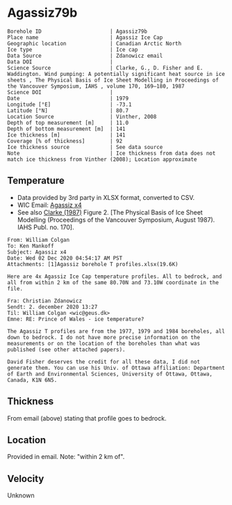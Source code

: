 * Agassiz79b
:PROPERTIES:
:header-args:jupyter-python+: :session ds :kernel ds
:clearpage: t
:END:

#+NAME: ingest_meta
#+BEGIN_SRC bash :results verbatim :exports results
cat meta.bsv | sed 's/|/@| /' | column -s"@" -t
#+END_SRC

#+RESULTS: ingest_meta
#+begin_example
Borehole ID                      | Agassiz79b
Place name                       | Agassiz Ice Cap
Geographic location              | Canadian Arctic North
Ice type                         | Ice cap
Data Source                      | Zdanowicz email
Data DOI                         | 
Science Source                   | Clarke, G., D. Fisher and E. Waddington. Wind pumping: A potentially significant heat source in ice sheets , The Physical Basis of Ice Sheet Modelling in Proceedings of the Vancouver Symposium, IAHS , volume 170, 169–180, 1987
Science DOI                      | 
Date                             | 1979
Longitude [°E]                   | -73.1
Latitude [°N]                    | 80.7
Location Source                  | Vinther, 2008
Depth of top measurement [m]     | 11.0
Depth of bottom measurement [m]  | 141
Ice thickness [m]                | 141
Coverage [% of thickness]        | 92
Ice thickness source             | See data source
Note                             | Ice thickness from data does not match ice thickness from Vinther (2008); Location approximate
#+end_example

** Temperature

+ Data provided by 3rd party in XLSX format, converted to CSV.
+ WIC Email: [[mu4e:msgid:AM0PR04MB6129DE88C9253A951702EE06A2F30@AM0PR04MB6129.eurprd04.prod.outlook.com][Agassiz x4]]
+ See also [[citet:clarke_1987_wind][Clarke (1987)]] Figure 2. [The Physical Basis of Ice Sheet Modelling (Proceedings of the Vancouver Symposium, August 1987). IAHS Publ. no. 170].

#+BEGIN_example
From: William Colgan
To: Ken Mankoff
Subject: Agassiz x4
Date: Wed 02 Dec 2020 04:54:17 AM PST
Attachments: [1]Agassiz borehole T profiles.xlsx(19.6K)

Here are 4x Agassiz Ice Cap temperature profiles. All to bedrock, and
all from within 2 km of the same 80.70N and 73.10W coordinate in the
file.

Fra: Christian Zdanowicz
Sendt: 2. december 2020 13:27
Til: William Colgan <wic@geus.dk>
Emne: RE: Prince of Wales - ice temperature?

The Agassiz T profiles are from the 1977, 1979 and 1984 boreholes, all
down to bedrock. I do not have more precise information on the
measurements or on the location of the boreholes than what was
published (see other attached papers).

David Fisher deserves the credit for all these data, I did not
generate them. You can use his Univ. of Ottawa affiliation: Department
of Earth and Environmental Sciences, University of Ottawa, Ottawa,
Canada, K1N 6N5.
#+END_example

** Thickness

From email (above) stating that profile goes to bedrock.

** Location

Provided in email. Note: "within 2 km of".

** Velocity

Unknown

** Data                                                 :noexport:

#+NAME: ingest_data
#+BEGIN_SRC bash :exports results
cat data.csv| sort -t, -n -k1
#+END_SRC

#+RESULTS: ingest_data
|     d |      t |
|  11.2 |  -22.3 |
|  16.2 | -22.26 |
|  21.2 | -22.16 |
|  26.2 | -22.01 |
|  31.2 | -21.88 |
|  36.2 | -21.75 |
|  41.2 | -21.62 |
|  46.2 | -21.51 |
|  51.2 | -21.42 |
|  56.2 | -21.28 |
|  61.2 | -21.18 |
|  66.2 | -21.06 |
|  71.2 | -20.94 |
|  76.2 | -20.83 |
|  81.2 | -20.71 |
|  86.2 | -20.56 |
|  91.2 | -20.43 |
|  96.2 | -20.29 |
| 101.2 | -20.15 |
| 106.2 | -20.03 |
| 111.2 | -19.87 |
| 116.2 | -19.73 |
| 121.2 | -19.58 |
| 126.2 | -19.43 |
| 131.2 | -19.28 |
| 136.2 | -19.14 |
| 141.2 | -19.05 |

